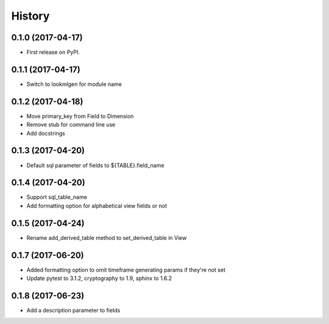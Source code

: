 =======
History
=======

0.1.0 (2017-04-17)
------------------
* First release on PyPI.

0.1.1 (2017-04-17)
------------------
* Switch to lookmlgen for module name

0.1.2 (2017-04-18)
------------------
* Move primary_key from Field to Dimension
* Remove stub for command line use
* Add docstrings

0.1.3 (2017-04-20)
------------------
* Default sql parameter of fields to ${TABLE}.field_name

0.1.4 (2017-04-20)
------------------
* Support sql_table_name
* Add formatting option for alphabetical view fields or not

0.1.5 (2017-04-24)
------------------
* Rename add_derived_table method to set_derived_table in View

0.1.7 (2017-06-20)
------------------
* Added formatting option to omit timeframe generating params if they're not set
* Update pytest to 3.1.2, cryptography to 1.9, sphinx to 1.6.2

0.1.8 (2017-06-23)
------------------
* Add a description parameter to fields
